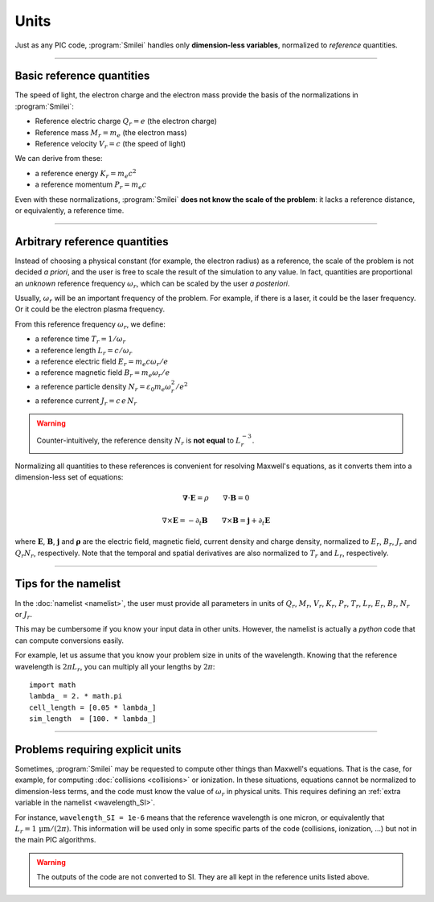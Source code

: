 Units
-----

Just as any PIC code, :program:`Smilei` handles only **dimension-less variables**,
normalized to *reference* quantities.

----

Basic reference quantities
^^^^^^^^^^^^^^^^^^^^^^^^^^

The speed of light, the electron charge and the electron mass provide the basis
of the normalizations in :program:`Smilei`:

* Reference electric charge :math:`Q_r = e` (the electron charge)
* Reference mass :math:`M_r = m_e` (the electron mass)
* Reference velocity :math:`V_r = c` (the speed of light)

We can derive from these:

* a reference energy :math:`K_r = m_e c^2`
* a reference momentum :math:`P_r = m_e c`

Even with these normalizations, :program:`Smilei` **does not know the scale of the problem**:
it lacks a reference distance, or equivalently, a reference time.

----

Arbitrary reference quantities
^^^^^^^^^^^^^^^^^^^^^^^^^^^^^^

Instead of choosing a physical constant (for example, the electron radius) as a reference,
the scale of the problem is not decided *a priori*, and the user is free to scale the result
of the simulation to any value.
In fact, quantities are proportional an *unknown* reference frequency
:math:`\omega_r`, which can be scaled by the user *a posteriori*.

Usually, :math:`\omega_r` will be an important frequency of the problem.
For example, if there is a laser, it could be the laser frequency. 
Or it could be the electron plasma frequency.

From this reference frequency :math:`\omega_r`, we define:

* a reference time :math:`T_r = 1/\omega_r`
* a reference length :math:`L_r = c/\omega_r` 
* a reference electric field :math:`E_r = m_e c \omega_r / e`
* a reference magnetic field :math:`B_r = m_e \omega_r / e`
* a reference particle density :math:`N_r = \varepsilon_0 m_e \omega_r^2 /e^2`
* a reference current :math:`J_r = c\, e\, N_r`

.. warning::
  
  Counter-intuitively, the reference density :math:`N_r` is **not equal** to :math:`L_r^{-3}`.

Normalizing all quantities to these references is convenient for resolving Maxwell's equations,
as it converts them into a dimension-less set of equations:

.. math::
  
  \mathbf{\nabla}\cdot\mathbf{E} = \rho
  \quad\quad
  \nabla\cdot\mathbf{B} = 0

  \nabla\times\mathbf{E} = - \partial_t \mathbf{B}
  \quad\quad
  \nabla\times\mathbf{B} = \mathbf{j} + \partial_t \mathbf{E}

where :math:`\mathbf{E}`, :math:`\mathbf{B}`, :math:`\mathbf{j}` and :math:`\mathbf{\rho}`
are the electric field, magnetic field, current density and charge density, normalized to
:math:`E_r`, :math:`B_r`, :math:`J_r` and :math:`Q_r N_r`, respectively. Note that the
temporal and spatial derivatives are also normalized to :math:`T_r` and :math:`L_r`, respectively.

----

Tips for the namelist
^^^^^^^^^^^^^^^^^^^^^

In the :doc:`namelist <namelist>`, the user must provide all parameters in units of :math:`Q_r`,
:math:`M_r`, :math:`V_r`, :math:`K_r`, :math:`P_r`, :math:`T_r`, :math:`L_r`, :math:`E_r`,
:math:`B_r`, :math:`N_r` or :math:`J_r`.

This may be cumbersome if you know your input data in other units.
However, the namelist is actually a *python* code that can compute conversions easily.

For example, let us assume that you know your problem size in units of the wavelength.
Knowing that the reference wavelength is :math:`2\pi L_r`, you can multiply all your
lengths by :math:`2\pi`::
  
  import math
  lambda_ = 2. * math.pi
  cell_length = [0.05 * lambda_]
  sim_length  = [100. * lambda_]


----

Problems requiring explicit units
^^^^^^^^^^^^^^^^^^^^^^^^^^^^^^^^^

Sometimes, :program:`Smilei` may be requested to compute other things than Maxwell's
equations. That is the case, for example, for computing :doc:`collisions <collisions>` or ionization.
In these situations, equations cannot be normalized to dimension-less terms, and
the code must know the value of :math:`\omega_r` in physical units. This requires
defining an :ref:`extra variable in the namelist <wavelength_SI>`.

For instance, ``wavelength_SI = 1e-6`` means that the reference wavelength is one micron,
or equivalently that :math:`L_r = 1\,\mathrm{\mu m} /(2\pi)`. This information will be used only
in some specific parts of the code (collisions, ionization, ...) but not in the main 
PIC algorithms.

.. warning::
  
  The outputs of the code are not converted to SI.
  They are all kept in the reference units listed above.
